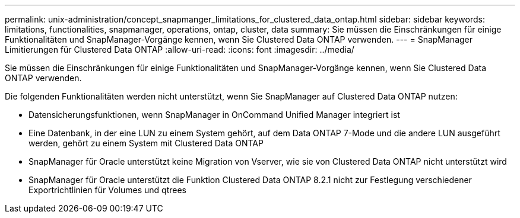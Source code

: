 ---
permalink: unix-administration/concept_snapmanger_limitations_for_clustered_data_ontap.html 
sidebar: sidebar 
keywords: limitations, functionalities, snapmanager, operations, ontap, cluster, data 
summary: Sie müssen die Einschränkungen für einige Funktionalitäten und SnapManager-Vorgänge kennen, wenn Sie Clustered Data ONTAP verwenden. 
---
= SnapManager Limitierungen für Clustered Data ONTAP
:allow-uri-read: 
:icons: font
:imagesdir: ../media/


[role="lead"]
Sie müssen die Einschränkungen für einige Funktionalitäten und SnapManager-Vorgänge kennen, wenn Sie Clustered Data ONTAP verwenden.

Die folgenden Funktionalitäten werden nicht unterstützt, wenn Sie SnapManager auf Clustered Data ONTAP nutzen:

* Datensicherungsfunktionen, wenn SnapManager in OnCommand Unified Manager integriert ist
* Eine Datenbank, in der eine LUN zu einem System gehört, auf dem Data ONTAP 7-Mode und die andere LUN ausgeführt werden, gehört zu einem System mit Clustered Data ONTAP
* SnapManager für Oracle unterstützt keine Migration von Vserver, wie sie von Clustered Data ONTAP nicht unterstützt wird
* SnapManager für Oracle unterstützt die Funktion Clustered Data ONTAP 8.2.1 nicht zur Festlegung verschiedener Exportrichtlinien für Volumes und qtrees


